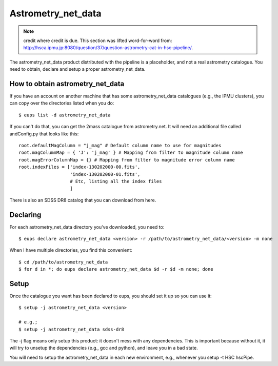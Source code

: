 
.. _astrometry_net_data:

====================
Astrometry_net_data
====================

.. note:: credit where credit is due.  This section was lifted word-for-word from: http://hsca.ipmu.jp:8080/question/37/question-astrometry-cat-in-hsc-pipeline/.

The astrometry_net_data product distributed with the pipeline is a
placeholder, and not a real astrometry catalogue. You need to obtain,
declare and setup a proper astrometry_net_data.

How to obtain astrometry_net_data
---------------------------------

If you have an account on another machine that has some
astrometry_net_data catalogues (e.g., the IPMU clusters), you can copy
over the directories listed when you do::

    $ eups list -d astrometry_net_data
    
If you can't do that, you can get the 2mass catalogue from
astrometry.net. It will need an additional file called andConfig.py
that looks like this::

    root.defaultMagColumn = "j_mag" # Default column name to use for magnitudes
    root.magColumnMap = { 'J': 'j_mag' } # Mapping from filter to magnitude column name
    root.magErrorColumnMap = {} # Mapping from filter to magnitude error column name
    root.indexFiles = ['index-130202000-00.fits',
                       'index-130202000-01.fits',
                       # Etc, listing all the index files
                       ]
                       
There is also an SDSS DR8 catalog that you can download from here.

Declaring
----------

For each astrometry_net_data directory you've downloaded, you need to::

    $ eups declare astrometry_net_data <version> -r /path/to/astrometry_net_data/<version> -m none
    
When I have multiple directories, you find this convenient::

    $ cd /path/to/astrometry_net_data
    $ for d in *; do eups declare astrometry_net_data $d -r $d -m none; done
    
Setup
-----

Once the catalogue you want has been declared to eups, you should set
it up so you can use it::

    $ setup -j astrometry_net_data <version>
    
    # e.g.;
    $ setup -j astrometry_net_data sdss-dr8
    
The -j flag means only setup this product: it doesn't mess with any
dependencies. This is important because without it, it will try to
unsetup the dependencies (e.g., gcc and python), and leave you in a
bad state.

You will need to setup the astrometry_net_data in each new
environment, e.g., whenever you setup -t HSC hscPipe.
